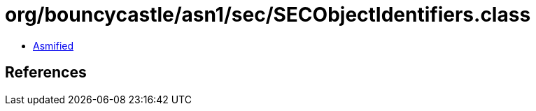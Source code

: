 = org/bouncycastle/asn1/sec/SECObjectIdentifiers.class

 - link:SECObjectIdentifiers-asmified.java[Asmified]

== References


